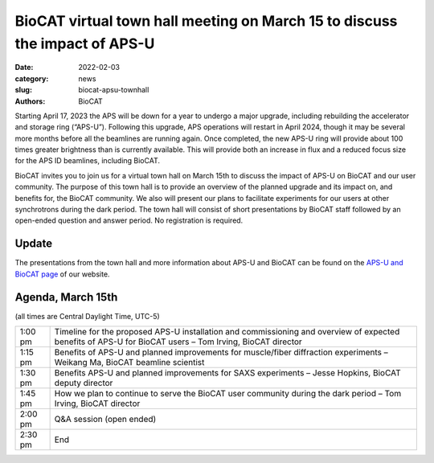 BioCAT virtual town hall meeting on March 15 to discuss the impact of APS-U
######################################################################################################

:date: 2022-02-03
:category: news
:slug: biocat-apsu-townhall
:authors: BioCAT


Starting April 17, 2023 the APS will be down for a year to undergo a major
upgrade, including rebuilding the accelerator and storage ring (“APS-U”).
Following this upgrade, APS operations will restart in April 2024, though it
may be several more months before all the beamlines are running again. Once
completed, the new APS-U ring will provide about 100 times greater brightness
than is currently available. This will provide both an increase in flux and a
reduced focus size for the APS ID beamlines, including BioCAT.

BioCAT invites you to join us for a virtual town hall on March 15th to discuss
the impact of APS-U on BioCAT and our user community. The purpose of this town
hall is to provide an overview of the planned upgrade and its impact on, and
benefits for, the BioCAT community. We also will present our plans to facilitate
experiments for our users at other synchrotrons during the dark period. The
town hall will consist of short presentations by BioCAT staff followed by an
open-ended question and answer period. No registration is required.


Update
^^^^^^^^^^^^^^^^^^^^^^^^^^^
The presentations from the town hall and more information about APS-U and
BioCAT can be found on the `APS-U and BioCAT page <{filename}/pages/users_aps_u.rst>`_
of our website.


Agenda, March 15th
^^^^^^^^^^^^^^^^^^^

(all times are Central Daylight Time, UTC-5)

.. class:: table-hover

    =========== ==========================================================================================================================================================
    1:00 pm     Timeline for the proposed APS-U  installation and commissioning and overview of expected benefits of APS-U for BioCAT users – Tom Irving, BioCAT director
    1:15 pm     Benefits of APS-U and planned improvements for muscle/fiber diffraction experiments – Weikang Ma, BioCAT beamline scientist
    1:30 pm     Benefits APS-U and planned improvements for SAXS experiments – Jesse Hopkins, BioCAT deputy director
    1:45 pm     How we plan to continue to serve the BioCAT user community during the dark period – Tom Irving, BioCAT director
    2:00 pm     Q&A session (open ended)
    2:30 pm     End
    =========== ==========================================================================================================================================================
